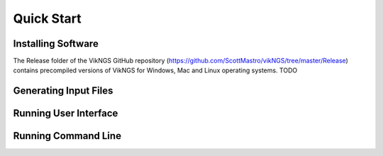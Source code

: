 
Quick Start
==================================

Installing Software
------------------------------

The Release folder of the VikNGS GitHub repository (https://github.com/ScottMastro/vikNGS/tree/master/Release) contains precompiled versions of VikNGS for Windows, Mac and Linux operating systems.
TODO

Generating Input Files
------------------------------



Running User Interface
------------------------------


Running Command Line
------------------------------
